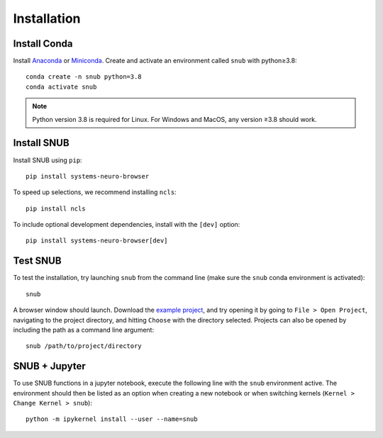 Installation
============

Install Conda
-------------

Install `Anaconda <https://docs.anaconda.com/anaconda/install/index.html>`_ or `Miniconda <https://docs.conda.io/en/latest/miniconda.html>`_. Create and activate an environment called ``snub`` with python≥3.8::

   conda create -n snub python=3.8
   conda activate snub

.. note::
   Python version 3.8 is required for Linux. For Windows and MacOS, any version ≥3.8 should work.



Install SNUB
------------

Install SNUB using ``pip``::

   pip install systems-neuro-browser

To speed up selections, we recommend installing ``ncls``::

   pip install ncls

To include optional development dependencies, install with the ``[dev]`` option::

   pip install systems-neuro-browser[dev]



Test SNUB
---------

To test the installation, try launching ``snub`` from the command line (make sure the ``snub`` conda environment is activated)::

   snub

A browser window should launch. Download the `example project <https://zenodo.org/records/10578025/files/miniscope_project.zip?download=1>`_, and try opening it by going to ``File > Open Project``, navigating to the project directory, and hitting ``Choose`` with the directory selected. Projects can also be opened by including the path as a command line argument::

   snub /path/to/project/directory


SNUB + Jupyter
--------------

To use SNUB functions in a jupyter notebook, execute the following line with the ``snub`` environment active. The environment should then be listed as an option when creating a new notebook or when switching kernels (``Kernel > Change Kernel > snub``)::

   python -m ipykernel install --user --name=snub
